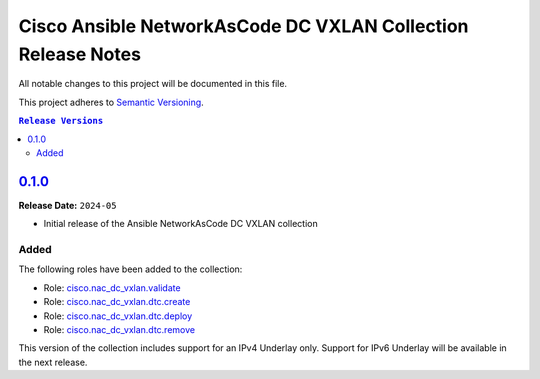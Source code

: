 =============================================================
Cisco Ansible NetworkAsCode DC VXLAN Collection Release Notes
=============================================================

All notable changes to this project will be documented in this file.

This project adheres to `Semantic Versioning <http://semver.org/>`_.

.. contents:: ``Release Versions``

`0.1.0`_
=====================

**Release Date:** ``2024-05``

- Initial release of the Ansible NetworkAsCode DC VXLAN collection

Added
-----

The following roles have been added to the collection:


* Role: `cisco.nac_dc_vxlan.validate <https://github.com/netascode/ansible-dc-vxlan/blob/develop/roles/validate/README.md>`_
* Role: `cisco.nac_dc_vxlan.dtc.create <https://github.com/netascode/ansible-dc-vxlan/blob/develop/roles/dtc/create/README.md>`_
* Role: `cisco.nac_dc_vxlan.dtc.deploy <https://github.com/netascode/ansible-dc-vxlan/blob/develop/roles/dtc/deploy/README.md>`_
* Role: `cisco.nac_dc_vxlan.dtc.remove <https://github.com/netascode/ansible-dc-vxlan/blob/develop/roles/dtc/remove/README.md>`_

This version of the collection includes support for an IPv4 Underlay only.  Support for IPv6 Underlay will be available in the next release.

.. _0.1.0: https://github.com/netascode/ansible-dc-vxlan/compare/0.1.0...0.1.0
